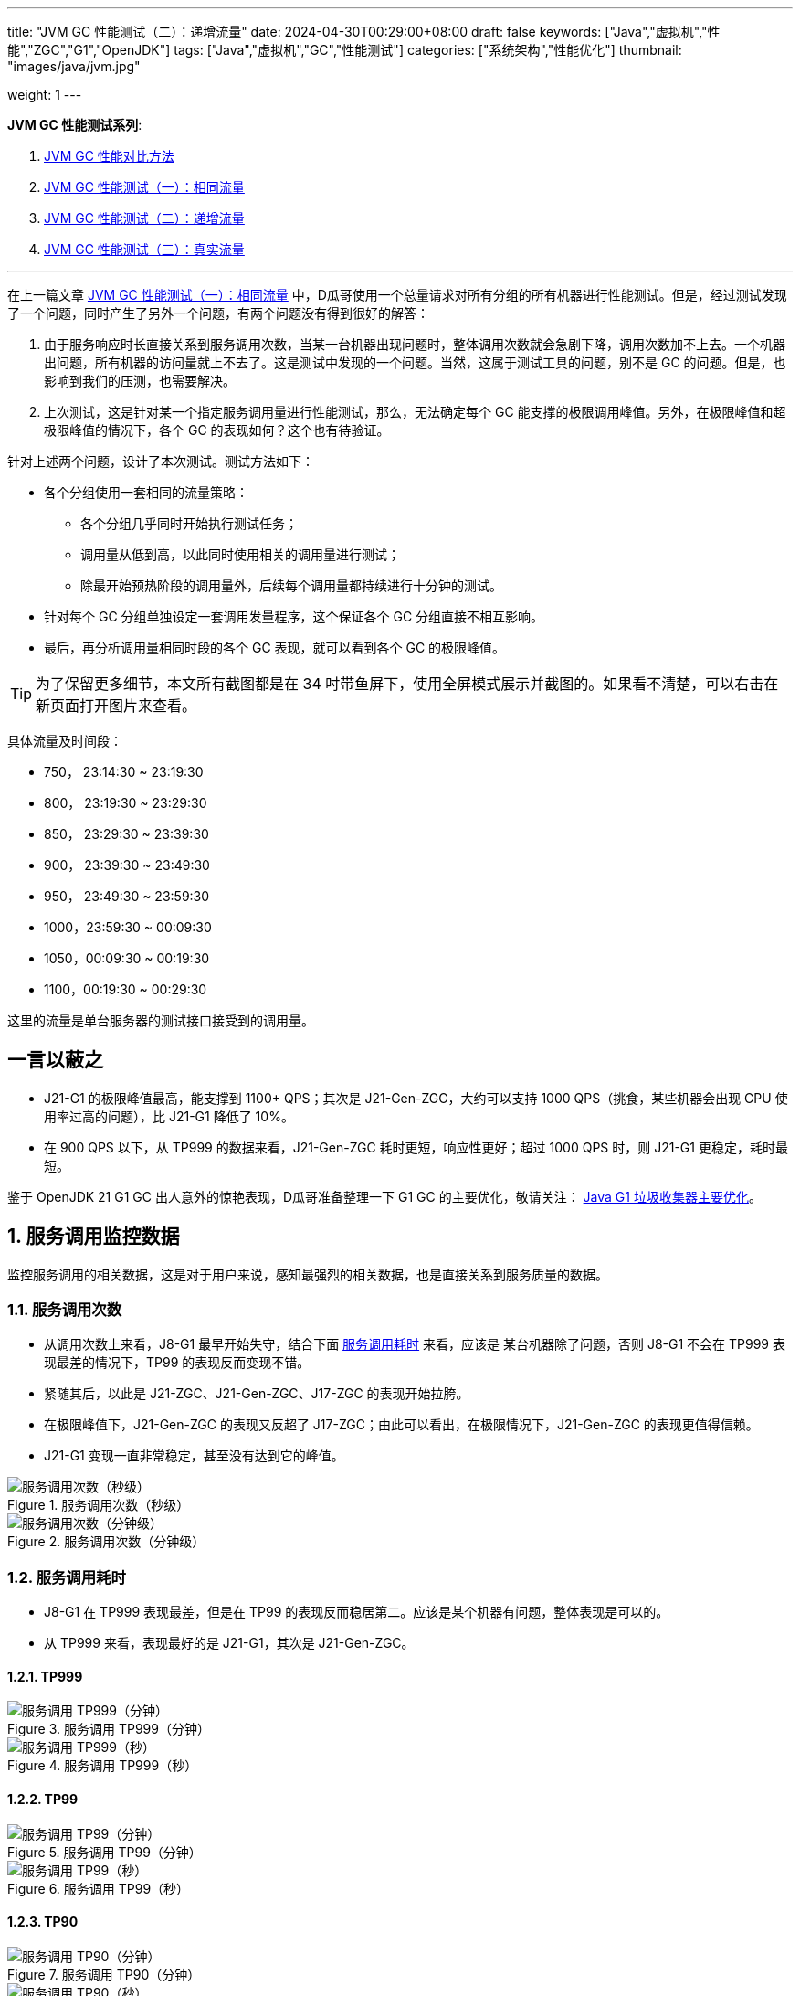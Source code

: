 ---
title: "JVM GC 性能测试（二）：递增流量"
date: 2024-04-30T00:29:00+08:00
draft: false
keywords: ["Java","虚拟机","性能","ZGC","G1","OpenJDK"]
tags: ["Java","虚拟机","GC","性能测试"]
categories: ["系统架构","性能优化"]
thumbnail: "images/java/jvm.jpg"

weight: 1
---

*JVM GC 性能测试系列*:

. https://www.diguage.com/post/gc-performance-comparison-method/[JVM GC 性能对比方法^]
. https://www.diguage.com/post/gc-performance-same-qps/[JVM GC 性能测试（一）：相同流量^]
. https://www.diguage.com/post/gc-performance-incremental-qps/[JVM GC 性能测试（二）：递增流量^]
. https://www.diguage.com/post/gc-performance-real-qps/[JVM GC 性能测试（三）：真实流量^]

'''

// == 压测机器
//
// . J21-G1
// .. 4500(平均每台机器900)，特别稳，CPU 80%，感觉还可以加点
// .. 5000(平均每台机器1000)，偶尔抖动(不固定机器)，大部分时候很平稳，平均CPU可以干到80%+。
// .. 5250（1050），偶尔抖动(不固定机器)，大部分时候很平稳，平均CPU可以干到90%+。
// .. 5500（1100），抖动变多(不固定机器)，大部分时候很平稳，平均CPU可以干到95%+。
// .. 5750（1150），抖动变多(不固定机器)，出现剧烈抖动，大部分时候很平稳，平均CPU可以干到97%+。
// .. 6000（1200），抖动变多(不固定机器)，剧烈抖动频繁出现，大部分时候很平稳，平均CPU可以干到98%+。
//
// . J8-G1: 20*5 850+qps  抖动厉害，压不上去（压力机不给力啊！）
// .. 4750(950)，CPU95%+
// .. 5000(平均每台机器1000)，抖动幅度比较大，偶尔出现剧烈抖动，CPU99%+
// .. 5250(平均每台机器1050)，抖动幅度比较大，频繁出现剧烈抖动，CPU波动（由于剧烈抖动，导致的访问量变少）
//
//
// . J21-ZGC:
// .. 2750（550）,稳定，没有抖动，CPU 81%
// .. 3000（600）,稳定，没有抖动，CPU 86%
// .. 3250（650）,稳定，没有抖动，CPU 88%
// .. 3500（700）,稳定，没有抖动，CPU 91%
// .. 3750（750）,稳定，没有抖动，CPU 93%
// .. 4000（800）,稳定，没有抖动，CPU 97%
// .. 4250（850）,稳定，没有抖动，CPU 99%
// .. 4500（900）,稳定，没有抖动，CPU 99%
// .. 4750（950）,出现剧烈抖动（五台中的三台），CPU 95%（由于抖动，访问量压不上来）
// .. 5000（1000）,全部机器出现剧烈抖动，CPU 80%（由于抖动，访问量压不上来）
//
// . J17-ZGC
// .. 第一轮（当前线程池）
// .. 2750（550）,稳定，没有抖动，CPU
// .. 3000（600）,稳定，没有抖动，CPU
// .. 3250（650）,稳定，没有抖动，CPU
// .. 3500（700）,稳定，没有抖动，CPU
// .. 3750（750）,稳定，没有抖动，CPU 90%
// .. 4000（800）,稳定，没有抖动，CPU 93%
// .. 4250（850）,稳定，没有抖动，CPU 95%
// .. 4500（900）,稳定，没有抖动，CPU 97%
// .. 4750（950）,稳定，没有抖动，CPU 99%
// .. 5000（1000）,一台机器剧烈抖动，CPU 99%
// .. 第二轮（所有线程共享）
// .. 2750（550）,稳定，没有抖动，CPU
// .. 3000（600）,稳定，没有抖动，CPU
// .. 3250（650）,稳定，没有抖动，CPU
// .. 3500（700）,稳定，没有抖动，CPU 88%
// .. 3750（750）,稳定，没有抖动，CPU 91%
// .. 4000（800）,1/5台机器剧烈抖动，CPU 93%（一台机器抖动，访问量降低，导致平均CPU降低）
// .. 4250（850）,1/5台机器剧烈抖动，CPU 93%
// .. 4500（900）,1/5台机器剧烈抖动，CPU 93%
// .. 4750（950）,稳定，没有抖动，CPU 99%
// .. 5000（1000）,一台机器剧烈抖动，CPU 99%
//
// . J21 Gen ZGC:
// .. 4500(平均每台机器900)，特别稳，CPU 80%，感觉还可以加点
// .. 950问题不大，个别机器(五台中的一台，其他很稳)开始疯狂抖动；其他还是很稳，没有特别的抖动，平均CPU可以干到92%+。
// .. 1000也还行，个别机器(五台中的二台，其他很稳)开始疯狂抖动；其他还是很稳，没有特别的抖动，平均CPU可以干到96%+。
// .. 5250(1050)，个别机器(五台中的三台，其他很稳)开始疯狂抖动；其他还是很稳，没有特别的抖动，平均CPU可以干到99%+。
// .. 5500(1100)，全部开始疯狂抖动，平均CPU可以干到99%+。
//
//
// 压测计划：
//
// . 1000 - 30s
// . 2000 - 30s
// . 3000 - 30s
// . 3750 - 300s
// . 4000 - 600s
// . 4250 - 600s
// . 4500 - 600s
// . 4750 - 600s
// . 5000 - 600s
// . 5250 - 600s
// . 5500 - 600s
//
// == 压测
//
// 开始时间： 2024-04-29 23:13:03
//
// == 4000（800）
//
// 开始时间： 2024-04-29 23:19:03
//
// 整体平稳
//
// . J21-ZGC CPU 96%
// . J17-ZGC CPU 92%
// . J8-G1 CPU 87%，YoungGC最频繁，次数是ZGC的三倍
// . J21-GenZGC CPU 77%(波动较大)
// . J21-G1 CPU 69%(波动较大)
//
// == 4250（850）
//
// 开始时间： 2024-04-29 23:29:30
//
// 波动变大，从分组的TP999 来看，J8-G1 波动最大，其次是 J21-G1，三个ZGC稳定性解决，最稳的是 J21-Gen-ZGC
//
// . J21-ZGC CPU 98%
// . J8-G1 CPU 96%，YoungGC更频繁了，是上个请求量的1.5倍
// . J17-ZGC CPU 95%
// . J21-GenZGC CPU 83%
// . J21-G1 CPU 77%(波动略大)
//
// == 4500（900）
//
// 开始时间： 2024-04-29 23:39:30
//
// 更多机器（大概5台）开始出现剧烈抖动，分组TP999，J8-G1 波动最大，其次是 J21-ZGC，再次是 J21-G1（也比其他分组高），比较稳定是 J17-ZGC 和 J21-Gen-ZGC(表现最好)。
//
// J8-GC 出现明细剧烈抖动
//
// . J8-G1 CPU 98%，YoungGC更频繁了
// . J21-ZGC CPU 98%
// . J17-ZGC CPU 95%
// . J21-GenZGC CPU 89%
// . J21-G1 CPU 83%
//
// == 4750（950）
//
// 开始时间： 2024-04-29 23:49:30
//
// . J8-G1 全部机器开始剧烈抖动，CPU也抖动
// . J17-ZGC CPU98%
// . J21-Gen-ZGC 95%
// . J21-G1 CPU 86%
// . J21-ZGC 77%(开始出现抖动， 4/5剧烈抖动)
//
// == 5000（1000）
//
// 开始时间： 2024-04-29 23:59:30
//
// . J21-ZGC 也开始沦陷 4/5 机器剧烈抖动
// . J8-G1 全部机器开始抖动，但是只是个别点在抖，大部分时间是平稳的，感觉是依赖的RPC抖动导致的？？
// . J21-Gen-ZGC 2/5 机器开始剧烈抖动，幅度比上两个要小，TP999维持在160ms上下波动（除这个和J21-G1外，其他波动都超过1000ms了）
// . J17-ZGC 也很稳，有点说不过去啊！
// . J21-G1 还是很稳，TP999波动最稳，维持在100ms左右
//
// == 5250（1050）
//
// 开始时间： 2024-04-30 00:09:30
//
// . J21-Gen-ZGC 全部机器开始剧烈抖动，CPU97%
// . J21-ZGC 全部机器开始剧烈抖动
// . J17-ZGC 3/5 机器开始剧烈抖动
// . J8-G1 机器周期性抖动
// . J21-G1 整体非常平稳，没有抖动，CPU 95%
//
// == 5500（1100）
//
// 开始时间： 2024-04-30 00:19:30
//
// . J21-G1 有个别剧烈抖动，CPU96%，感觉还可以再加点压力
// . J8-G1 全部机器开始抖动，但是只是个别点在抖，大部分时间是平稳的，
// . 其他分组机器全部沦陷
//
//
//
// 分组秒级： https://taishan.jd.com/pfinder/multi-dimension/monitorChart?metricId=161448101&metricName=JsfP%40com.jd.jr.baitiao.front.export.rest.app.mall.BaitiaoInfoResource%23getShouldPayInfo&appName=front-ledger&platform=jdos&unit=all&tag=performance-key&dimension=_AG&component=JsfProvider&time=second,0,1714403520911,1714408259912,0&filter=_AG%3Aj17-zgc,j21-g1,j21-gen-zgc,j21-zgc,j8-g1&dv=j17-zgc,j21-g1,j21-gen-zgc,j21-zgc,j8-g1

// // 分组分钟： https://taishan.jd.com/pfinder/multi-dimension/monitorChart?metricId=161448101&metricName=JsfP%40com.jd.jr.baitiao.front.export.rest.app.mall.BaitiaoInfoResource%23getShouldPayInfo&appName=front-ledger&platform=jdos&unit=all&tag=performance-key&dimension=_AG&component=JsfProvider&time=oneMinute,0,1714403520911,1714408259912,0&filter=_AG%3Aj17-zgc,j21-g1,j21-gen-zgc,j21-zgc,j8-g1&dv=j17-zgc,j21-g1,j21-gen-zgc,j21-zgc,j8-g1

// MDC： https://taishan.jd.com/mdc/ipMonitor?ip=11.243.84.154,11.243.84.112,11.248.8.89,11.248.1.120,11.248.8.88,11.243.84.159,11.243.84.173,11.248.8.90,11.243.85.100,11.243.84.164,11.248.1.164,11.248.1.165,11.243.86.251,11.243.65.198,11.243.85.109,11.243.87.117,11.243.87.118,11.248.1.166,11.248.8.91,11.248.1.169,11.248.1.167,11.248.8.92,11.248.8.93,11.248.1.168,11.243.87.95&global=1&startTime=1714403736193&endTime=1714408140193
// 可以从 https://api-pserve-proxy.jd.com/api/mdc3/v2/metrics/series_diagram 获取原始数据
//
// UMP 总计： https://taishan.jd.com/ump/monitor/perfomance?endPointKey=jr.baitiao.ledger.front.BaitiaoInfoResourceImpl.getShouldPayInfo&frequency=oneMinute&start_time=1714403736000&end_time=1714408140000
//
//

在上一篇文章 https://www.diguage.com/post/gc-performance-same-qps/[JVM GC 性能测试（一）：相同流量^] 中，D瓜哥使用一个总量请求对所有分组的所有机器进行性能测试。但是，经过测试发现了一个问题，同时产生了另外一个问题，有两个问题没有得到很好的解答：

. 由于服务响应时长直接关系到服务调用次数，当某一台机器出现问题时，整体调用次数就会急剧下降，调用次数加不上去。一个机器出问题，所有机器的访问量就上不去了。这是测试中发现的一个问题。当然，这属于测试工具的问题，别不是 GC 的问题。但是，也影响到我们的压测，也需要解决。
. 上次测试，这是针对某一个指定服务调用量进行性能测试，那么，无法确定每个 GC 能支撑的极限调用峰值。另外，在极限峰值和超极限峰值的情况下，各个 GC 的表现如何？这个也有待验证。

针对上述两个问题，设计了本次测试。测试方法如下：

* 各个分组使用一套相同的流量策略：
** 各个分组几乎同时开始执行测试任务；
** 调用量从低到高，以此同时使用相关的调用量进行测试；
** 除最开始预热阶段的调用量外，后续每个调用量都持续进行十分钟的测试。
* 针对每个 GC 分组单独设定一套调用发量程序，这个保证各个 GC 分组直接不相互影响。
* 最后，再分析调用量相同时段的各个 GC 表现，就可以看到各个 GC 的极限峰值。

TIP: 为了保留更多细节，本文所有截图都是在 34 吋带鱼屏下，使用全屏模式展示并截图的。如果看不清楚，可以右击在新页面打开图片来查看。


具体流量及时间段：

* 750， 23:14:30 ~ 23:19:30
* 800， 23:19:30 ~ 23:29:30
* 850， 23:29:30 ~ 23:39:30
* 900， 23:39:30 ~ 23:49:30
* 950， 23:49:30 ~ 23:59:30
* 1000，23:59:30 ~ 00:09:30
* 1050，00:09:30 ~ 00:19:30
* 1100，00:19:30 ~ 00:29:30

这里的流量是单台服务器的测试接口接受到的调用量。

== 一言以蔽之

* J21-G1 的极限峰值最高，能支撑到 1100+ QPS；其次是 J21-Gen-ZGC，大约可以支持 1000 QPS（挑食，某些机器会出现 CPU 使用率过高的问题），比 J21-G1 降低了 10%。
* 在 900 QPS 以下，从 TP999 的数据来看，J21-Gen-ZGC 耗时更短，响应性更好；超过 1000 QPS 时，则 J21-G1 更稳定，耗时最短。

****
鉴于 OpenJDK 21 G1 GC 出人意外的惊艳表现，D瓜哥准备整理一下 G1 GC 的主要优化，敬请关注： https://www.diguage.com/post/main-optimization-of-garbage-first-collector/[Java G1 垃圾收集器主要优化^]。
****

:sectnums:

== 服务调用监控数据

监控服务调用的相关数据，这是对于用户来说，感知最强烈的相关数据，也是直接关系到服务质量的数据。

=== 服务调用次数

* 从调用次数上来看，J8-G1 最早开始失守，结合下面 <<api-qps-time>> 来看，应该是 某台机器除了问题，否则 J8-G1 不会在 TP999 表现最差的情况下，TP99 的表现反而变现不错。
* 紧随其后，以此是 J21-ZGC、J21-Gen-ZGC、J17-ZGC 的表现开始拉胯。
* 在极限峰值下，J21-Gen-ZGC 的表现又反超了 J17-ZGC；由此可以看出，在极限情况下，J21-Gen-ZGC 的表现更值得信赖。
* J21-G1 变现一直非常稳定，甚至没有达到它的峰值。

image::/images/gc-performance-2/api-qps-second.jpg[title="服务调用次数（秒级）",alt="服务调用次数（秒级）",{image_attr}]

image::/images/gc-performance-2/api-qps-minute.jpg[title="服务调用次数（分钟级）",alt="服务调用次数（分钟级）",{image_attr}]

[#api-qps-time]
=== 服务调用耗时

* J8-G1 在 TP999 表现最差，但是在 TP99 的表现反而稳居第二。应该是某个机器有问题，整体表现是可以的。
* 从 TP999 来看，表现最好的是 J21-G1，其次是 J21-Gen-ZGC。

==== TP999

image::/images/gc-performance-2/api-qps-tp999-minute.jpg[title="服务调用 TP999（分钟）",alt="服务调用 TP999（分钟）",{image_attr}]

image::/images/gc-performance-2/api-qps-tp999-second.jpg[title="服务调用 TP999（秒）",alt="服务调用 TP999（秒）",{image_attr}]

==== TP99

image::/images/gc-performance-2/api-qps-tp99-minute.jpg[title="服务调用 TP99（分钟）",alt="服务调用 TP99（分钟）",{image_attr}]

// image::/images/gc-performance-2/api-qps-tp99-second-55.jpg[title="服务调用 TP99（秒）",alt="服务调用 TP99（秒）",{image_attr}]

image::/images/gc-performance-2/api-qps-tp99-second.jpg[title="服务调用 TP99（秒）",alt="服务调用 TP99（秒）",{image_attr}]

==== TP90

image::/images/gc-performance-2/api-qps-tp90-minute.jpg[title="服务调用 TP90（分钟）",alt="服务调用 TP90（分钟）",{image_attr}]

image::/images/gc-performance-2/api-qps-tp90-second.jpg[title="服务调用 TP90（秒）",alt="服务调用 TP90（秒）",{image_attr}]

==== 平均耗时

image::/images/gc-performance-2/api-qps-avg-second.jpg[title="服务调用耗时（秒级平均）",alt="服务调用耗时（秒级平均）",{image_attr}]

==== 最大耗时

image::/images/gc-performance-2/api-qps-max-second.jpg[title="服务调用耗时（秒级最大）",alt="服务调用耗时（秒级最大）",{image_attr}]

image::/images/gc-performance-2/api-qps-max-minute.jpg[title="服务调用耗时（分钟级最大）",alt="服务调用耗时（分钟级最大）",{image_attr}]

=== 每台机器的调用次数及耗时

.点击查看机器分组详情
[%collapsible]
====
****
由于截图时间跨度太长，即使使用分钟级的数据，也不能在一张图上展示所有机器的访问请求。所以，将其分为两组来展示并截图：

. J21-Gen-ZGC 和 J21-G1
. J21-ZGC 、 J17-ZGC 和 J8-G1

//-

各组的 IP 列表::
* J21-Gen-ZGC：
** 11.243.85.100
** 11.243.84.159
** 11.243.84.164
** 11.243.84.173
** 11.248.8.90
* J21-G1：
** 11.243.87.118
** 11.243.87.95
** 11.248.1.166
** 11.248.8.91
** 11.243.87.117
* J21-ZGC：
** 11.243.84.112
** 11.248.8.88
** 11.243.84.154
** 11.248.8.89
** 11.248.1.120
* J17-ZGC
** 11.248.1.164
** 11.243.65.198
** 11.248.1.165
** 11.243.85.109
** 11.243.86.251
* J8-G1：
** 11.248.1.168
** 11.248.1.169
** 11.248.8.92
** 11.248.1.167
** 11.248.8.93
****
====

从截图上来看，“J21-Gen-ZGC 和 J21-G1” 这组机器稳定性明显比 “J21-ZGC 、 J17-ZGC 和 J8-G1” 这组要好：

* 剧烈抖动出现的更晚；
* 在最高峰值，前者依然有机器支持高流量访问，而后者都已经全部沦陷，只有少量机器支持起降配的访问量。
* 看 TP99 图表，去掉了个别剧烈抖动的点，前者从 00:10 开始（也就是 QPS 已经到 1050 后），才有一半机器调用耗时过高；而后者，早早就有大量机器开始剧烈抖动。

==== TP999 及调用次数

image::/images/gc-performance-2/api-tp999-per-host-j21-gen-zgc-vs-j21-g1.jpg[title="每台机器服务调用 TP999 及调用次数：J21-Gen-ZGC 和 J21-G1",alt="每台机器服务调用 TP999 及调用次数：J21-Gen-ZGC 和 J21-G1",{image_attr}]

image::/images/gc-performance-2/api-tp999-per-host-j21-zgc-vs-j17-zgc-vs-j8-g1.jpg[title="每台机器服务调用 TP999 及调用次数：J21-ZGC 、 J17-ZGC 和 J8-G1",alt="每台机器服务调用 TP999 及调用次数：J21-ZGC 、 J17-ZGC 和 J8-G1",{image_attr}]

====  TP99 及调用次数

image::/images/gc-performance-2/api-tp99-per-host-j21-gen-zgc-vs-j21-g1.jpg[title="每台机器服务调用 TP99 及调用次数：J21-Gen-ZGC 和 J21-G1",alt="每台机器服务调用 TP99 及调用次数：J21-Gen-ZGC 和 J21-G1",{image_attr}]

image::/images/gc-performance-2/api-tp99-per-host-j21-zgc-vs-j17-zgc-vs-j8-g1.jpg[title="每台机器服务调用 TP99 及调用次数：J21-ZGC 、 J17-ZGC 和 J8-G1",alt="每台机器服务调用 TP99 及调用次数：J21-ZGC 、 J17-ZGC 和 J8-G1",{image_attr}]

== JVM 监控

=== CPU

单独从 CPU 使用率角度来看：

* J21-ZGC 和 J17-ZGC 早早就把 CPU 干到了 90%+，而这个时候 QPS 只有 750。
* J21-G1 一直非常稳定，跟随 QPS 的提升，CPU 使用率也稳步上升；而 J21-Gen-ZGC 则更早的把 CPU 使用率打到接近 100%（时间是：00:00，QPS：1000）。J21-G1 比 J21-Gen-ZGC 的稳定性好很多。

image::/images/gc-performance-2/jvm-cpu-avg.jpg[title="CPU 使用率（平均）",alt="CPU 使用率（平均）",{image_attr}]

image::/images/gc-performance-2/jvm-cpu-max.jpg[title="CPU 使用率（最大）",alt="CPU 使用率（最大）",{image_attr}]

image::/images/gc-performance-2/jvm-cpu-min.jpg[title="CPU 使用率（最小）",alt="CPU 使用率（最小）",{image_attr}]

=== Young GC

TIP: 关于 Young GC 的说明，D瓜哥在 https://www.diguage.com/post/gc-performance-same-qps/#jvm-young-gc[JVM GC 性能测试（一）：相同流量：Young GC^] 中，已经做了说明，这里就不再赘述。

* J21-G1 的 Young GC 次数也是随 QPS 的提升，逐步上升；
* J21-Gen-ZGC 在前期，Young GC 次数也是随 QPS 的提升，逐步上升；临界点在“时间是：00:00，QPS：1000”，在此之后，可能是回收速度有点力不从心，开始频繁地进行 Young GC，耗时也有大幅度增加。

==== Young GC 次数

image::/images/gc-performance-2/jvm-young-gc-avg.jpg[title="JVM Young GC 次数（平均）",alt="JVM Young GC 次数（平均）",{image_attr}]

image::/images/gc-performance-2/jvm-young-gc-max.jpg[title="JVM Young GC 次数（最大）",alt="JVM Young GC 次数（最大）",{image_attr}]

image::/images/gc-performance-2/jvm-young-gc-min.jpg[title="JVM Young GC 次数（最小）",alt="JVM Young GC 次数（最小）",{image_attr}]

==== Young GC 耗时

image::/images/gc-performance-2/jvm-young-gc-time-avg.jpg[title="JVM Young GC 耗时（平均）",alt="JVM Young GC 耗时（平均）",{image_attr}]

image::/images/gc-performance-2/jvm-young-gc-time-max.jpg[title="JVM Young GC 耗时（最大）",alt="JVM Young GC 耗时（最大）",{image_attr}]

image::/images/gc-performance-2/jvm-young-gc-time-min.jpg[title="JVM Young GC 耗时（最小）",alt="JVM Young GC 耗时（最小）",{image_attr}]

=== Full GC

* 整个过程，J21-G1 几乎没有出现 Full GC（图表里只出现了两次），有些让人吃惊。
* 对比之下，J8-G1 却出现了频繁的 Full GC。
* J21-Gen-ZGC 后期由于无法支撑超极限流量，所以 Full GC 反倒没有前期多了。


==== Full GC 次数

image::/images/gc-performance-2/jvm-full-gc-avg.jpg[title="JVM Full GC 次数（平均）",alt="JVM Full GC 次数（平均）",{image_attr}]

image::/images/gc-performance-2/jvm-full-gc-max.jpg[title="JVM Full GC 次数（最大）",alt="JVM Full GC 次数（最大）",{image_attr}]

image::/images/gc-performance-2/jvm-full-gc-min.jpg[title="JVM Full GC 次数（最小）",alt="JVM Full GC 次数（最小）",{image_attr}]

==== Full GC 耗时

image::/images/gc-performance-2/jvm-full-gc-time-avg.jpg[title="JVM Full GC 耗时（平均）",alt="JVM Full GC 耗时（平均）",{image_attr}]

image::/images/gc-performance-2/jvm-full-gc-time-max.jpg[title="JVM Full GC 耗时（最大）",alt="JVM Full GC 耗时（最大）",{image_attr}]

image::/images/gc-performance-2/jvm-full-gc-time-min.jpg[title="JVM Full GC 耗时（最小）",alt="JVM Full GC 耗时（最小）",{image_attr}]

=== Heap

image::/images/gc-performance-2/jvm-heap-avg.jpg[title="JVM 堆内存（平均）",alt="JVM 堆内存（平均）",{image_attr}]

image::/images/gc-performance-2/jvm-heap-max.jpg[title="JVM 堆内存（最大）",alt="JVM 堆内存（最大）",{image_attr}]

image::/images/gc-performance-2/jvm-heap-min.jpg[title="JVM 堆内存（最小）",alt="JVM 堆内存（最小）",{image_attr}]

=== 非堆

image::/images/gc-performance-2/jvm-non-heap.jpg[title="JVM 非堆内存（平均）",alt="JVM 非堆内存（平均）",{image_attr}]

=== 线程数

image::/images/gc-performance-2/jvm-thead-avg.jpg[title="JVM 线程数（平均）",alt="JVM 线程数（平均）",{image_attr}]
image::/images/gc-performance-2/jvm-thead-max.jpg[title="JVM 线程数（最大）",alt="JVM 线程数（最大）",{image_attr}]

image::/images/gc-performance-2/jvm-thead-min.jpg[title="JVM 线程数（最小）",alt="JVM 线程数（最小）",{image_attr}]

== 系统监控

=== CPU 使用率

image::/images/gc-performance-2/os-cpu-avg-minute.jpg[title="系统监控 CPU 使用率（分钟级平均）",alt="系统监控 CPU 使用率（分钟级平均）",{image_attr}]

image::/images/gc-performance-2/os-cpu-max-minute.jpg[title="系统监控 CPU 使用率（分钟级最大）",alt="系统监控 CPU 使用率（分钟级最大）",{image_attr}]

image::/images/gc-performance-2/os-cpu-min-minute.jpg[title="系统监控 CPU 使用率（分钟级最小）",alt="系统监控 CPU 使用率（分钟级最小）",{image_attr}]

=== 内存使用率

image::/images/gc-performance-2/os-cache-avg-minute.jpg[title="内存使用率（分钟级平均）",alt="内存使用率（分钟级平均）",{image_attr}]

image::/images/gc-performance-2/os-cache-max-minute.jpg[title="内存使用率（分钟级最大）",alt="内存使用率（分钟级最大）",{image_attr}]

image::/images/gc-performance-2/os-cache-min-minute.jpg[title="内存使用率（分钟级最小）",alt="内存使用率（分钟级最小）",{image_attr}]

=== 磁盘读写速度

image::/images/gc-performance-2/os-disk-avg-minute.jpg[title="磁盘读写速度（分钟级平均）",alt="磁盘读写速度（分钟级平均）",{image_attr}]

image::/images/gc-performance-2/os-disk-max-minute.jpg[title="磁盘读写速度（分钟级最大）",alt="磁盘读写速度（分钟级最大）",{image_attr}]

=== 网络流入流出速率

image::/images/gc-performance-2/os-net-avg-minute.jpg[title="网络流入流出速率（分钟级平均）",alt="网络流入流出速率（分钟级平均）",{image_attr}]

image::/images/gc-performance-2/os-net-max-minute.jpg[title="网络流入流出速率（分钟级最大）",alt="网络流入流出速率（分钟级最大）",{image_attr}]

image::/images/gc-performance-2/os-net-min-minute.jpg[title="网络流入流出速率（分钟级最小）",alt="网络流入流出速率（分钟级最小）",{image_attr}]

=== 每个机器 CPU 使用率

image::/images/gc-performance-2/cpu-per-host.jpg[title="每个机器 CPU 使用率",alt="每个机器 CPU 使用率",{image_attr}]

=== 每个机器系统负载

image::/images/gc-performance-2/load-per-host.jpg[title="每个机器系统负载",alt="每个机器系统负载",{image_attr}]

:!sectnums:

== 揭秘

在上一篇文章 https://www.diguage.com/post/gc-performance-same-qps/#to-be-continued[JVM GC 性能测试（一）：相同流量^] 的“后话”一节中，D瓜哥提到了对“将 JMeter 的共享模式设置为所有线程，这样的话，每次发送请求的参数都会不一样。”这句话有了新的思考和理解，在这里做个揭秘。

D瓜哥在 https://www.diguage.com/post/gc-performance-comparison-method/[JVM GC 性能对比方法^] 中提到，对于测试接口，最好符合线上实际运行情况，那么就会出现既依赖数据库，又依赖外部接口的情况。那么外部接口的响应变化对我们的测试 GC 的表现来看，其实属于负面影响。这里，也包含数据库的情况。所以，如果“将 JMeter 的共享模式设置为所有线程”，这样每次调用都是一个新的参数（D瓜哥这里的参数样本是700w+，循环一遍要几十分钟），虽然这样的访问情况，更加符合线上真是的访问场景，但是对我们的影响也是巨大的。

如果“将 JMeter 的共享模式设置为当前线程”，这样各个线程之间调用的参数都是一样的，最早的调用相当于给后面的调用做了预热，如果外部依赖有缓存，那么后续的调用都可以直接利用外部依赖的缓存，响应会更好，对我们的测试影响反而更小，更利于对 GC 表现的测试。所以，在这次测试中，D瓜哥就是将 JMeter 的共享模式设置为当前线程。大家有不同的意见和想法，也欢迎留言交流。

== 下一个问题

在 https://www.diguage.com/post/gc-performance-same-qps/#to-be-continued[JVM GC 性能测试（一）：相同流量^] 中，D瓜哥经过小批量测试，确定的 QPS 是 500。但是，在这次测试中，QPS 直接从 750 起步（前面使用 200、400、600 各跑了 30s 做预热），最后的 QPS 达到了 1100。所以，两个测试得出的结论是一致的。那么，在实际使用中的表现纠结如何呢？这里要打个问号。所以，接下来，D瓜哥准备将这些机器接入到上线流量，使用真是的流量来验证各个 GC 的表现，敬请期待： https://www.diguage.com/post/gc-performance-real-qps/[JVM GC 性能测试（三）：真实流量^]。

